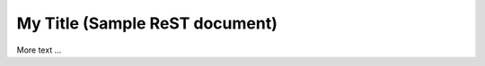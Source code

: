 ====================================================
My Title (Sample ReST document)
====================================================

.. image:: https://nowhere.org/xxx.png
    :target: https://nowhere.org/xxx-target/

More text ...